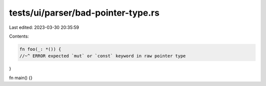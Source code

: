 tests/ui/parser/bad-pointer-type.rs
===================================

Last edited: 2023-03-30 20:35:59

Contents:

.. code-block:: rs

    fn foo(_: *()) {
    //~^ ERROR expected `mut` or `const` keyword in raw pointer type
}

fn main() {}


